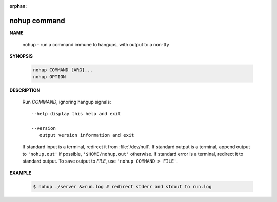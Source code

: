:orphan:

*************
nohup command
*************

**NAME**
   
   nohup - run a command immune to hangups, with output to a non-tty

**SYNOPSIS**

   .. code-block:: sh

      nohup COMMAND [ARG]...
      nohup OPTION

**DESCRIPTION**

   Run *COMMAND*, ignoring hangup signals::

      --help display this help and exit

      --version
         output version information and exit

   If standard input is a terminal, redirect it from :file:`/dev/null`. 
   If standard output is a terminal, append output to ``'nohup.out'`` if possible,
   ``'$HOME/nohup.out'`` otherwise. If standard error is a terminal, redirect it to standard output.
   To save output to *FILE*, use ``'nohup COMMAND > FILE'``.

**EXAMPLE**

   .. code-block:: sh

      $ nohup ./server &>run.log # redirect stderr and stdout to run.log



